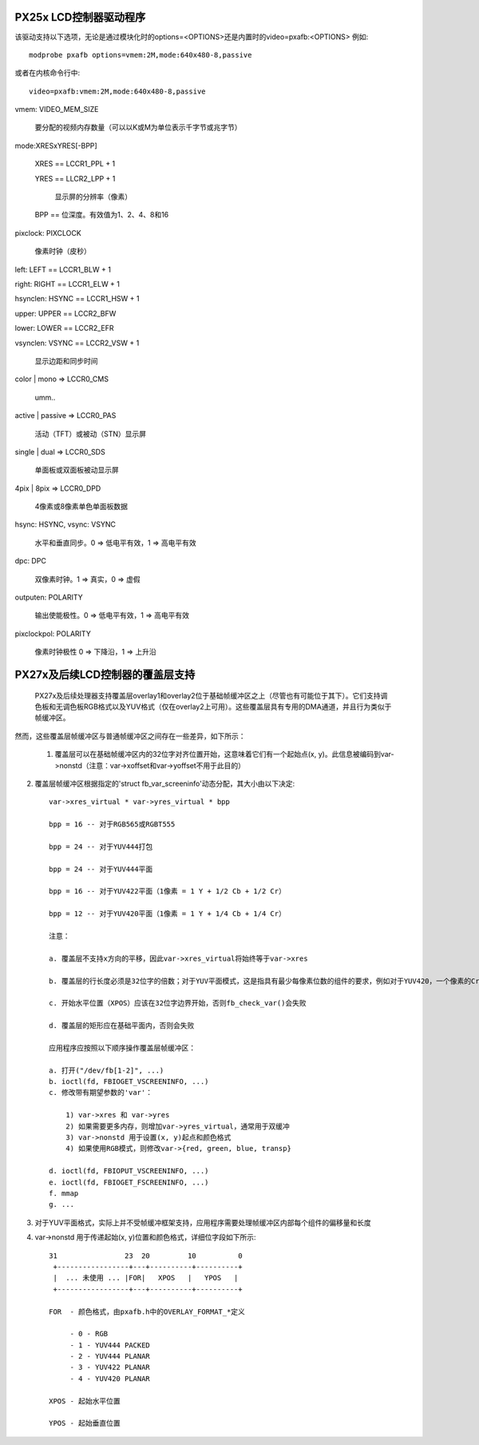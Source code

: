 PX25x LCD控制器驱动程序
================================

该驱动支持以下选项，无论是通过模块化时的options=<OPTIONS>还是内置时的video=pxafb:<OPTIONS>
例如::

    modprobe pxafb options=vmem:2M,mode:640x480-8,passive

或者在内核命令行中::

    video=pxafb:vmem:2M,mode:640x480-8,passive

vmem: VIDEO_MEM_SIZE

    要分配的视频内存数量（可以以K或M为单位表示千字节或兆字节）

mode:XRESxYRES[-BPP]

    XRES == LCCR1_PPL + 1

    YRES == LLCR2_LPP + 1

        显示屏的分辨率（像素）

    BPP == 位深度。有效值为1、2、4、8和16
pixclock: PIXCLOCK

    像素时钟（皮秒）

left: LEFT == LCCR1_BLW + 1

right: RIGHT == LCCR1_ELW + 1

hsynclen: HSYNC == LCCR1_HSW + 1

upper: UPPER == LCCR2_BFW

lower: LOWER == LCCR2_EFR

vsynclen: VSYNC == LCCR2_VSW + 1

    显示边距和同步时间

color | mono => LCCR0_CMS

    umm..

active | passive => LCCR0_PAS

    活动（TFT）或被动（STN）显示屏

single | dual => LCCR0_SDS

    单面板或双面板被动显示屏

4pix | 8pix => LCCR0_DPD

    4像素或8像素单色单面板数据

hsync: HSYNC, vsync: VSYNC

    水平和垂直同步。0 => 低电平有效，1 => 高电平有效
dpc: DPC

    双像素时钟。1 => 真实，0 => 虚假

outputen: POLARITY

    输出使能极性。0 => 低电平有效，1 => 高电平有效

pixclockpol: POLARITY

    像素时钟极性
    0 => 下降沿，1 => 上升沿

PX27x及后续LCD控制器的覆盖层支持
====================================================

  PX27x及后续处理器支持覆盖层overlay1和overlay2位于基础帧缓冲区之上（尽管也有可能位于其下）。它们支持调色板和无调色板RGB格式以及YUV格式（仅在overlay2上可用）。这些覆盖层具有专用的DMA通道，并且行为类似于帧缓冲区。
然而，这些覆盖层帧缓冲区与普通帧缓冲区之间存在一些差异，如下所示：

  1. 覆盖层可以在基础帧缓冲区内的32位字对齐位置开始，这意味着它们有一个起始点(x, y)。此信息被编码到var->nonstd（注意：var->xoffset和var->yoffset不用于此目的）
2. 覆盖层帧缓冲区根据指定的'struct fb_var_screeninfo'动态分配，其大小由以下决定::

    var->xres_virtual * var->yres_virtual * bpp

    bpp = 16 -- 对于RGB565或RGBT555

    bpp = 24 -- 对于YUV444打包

    bpp = 24 -- 对于YUV444平面

    bpp = 16 -- 对于YUV422平面（1像素 = 1 Y + 1/2 Cb + 1/2 Cr）

    bpp = 12 -- 对于YUV420平面（1像素 = 1 Y + 1/4 Cb + 1/4 Cr）

    注意：

    a. 覆盖层不支持x方向的平移，因此var->xres_virtual将始终等于var->xres

    b. 覆盖层的行长度必须是32位字的倍数；对于YUV平面模式，这是指具有最少每像素位数的组件的要求，例如对于YUV420，一个像素的Cr组件实际上是2位，这意味着行长度应该是16像素的倍数

    c. 开始水平位置（XPOS）应该在32位字边界开始，否则fb_check_var()会失败

    d. 覆盖层的矩形应在基础平面内，否则会失败

    应用程序应按照以下顺序操作覆盖层帧缓冲区：

    a. 打开("/dev/fb[1-2]", ...)
    b. ioctl(fd, FBIOGET_VSCREENINFO, ...)
    c. 修改带有期望参数的'var'：

        1) var->xres 和 var->yres
        2) 如果需要更多内存，则增加var->yres_virtual，通常用于双缓冲
        3) var->nonstd 用于设置(x, y)起点和颜色格式
        4) 如果使用RGB模式，则修改var->{red, green, blue, transp}

    d. ioctl(fd, FBIOPUT_VSCREENINFO, ...)
    e. ioctl(fd, FBIOGET_FSCREENINFO, ...)
    f. mmap
    g. ...

3. 对于YUV平面格式，实际上并不受帧缓冲框架支持，应用程序需要处理帧缓冲区内部每个组件的偏移量和长度
4. var->nonstd 用于传递起始(x, y)位置和颜色格式，详细位字段如下所示::

    31                23  20         10          0
     +-----------------+---+----------+----------+
     |  ... 未使用 ... |FOR|   XPOS   |   YPOS   |
     +-----------------+---+----------+----------+

    FOR  - 颜色格式，由pxafb.h中的OVERLAY_FORMAT_*定义

         - 0 - RGB
         - 1 - YUV444 PACKED
         - 2 - YUV444 PLANAR
         - 3 - YUV422 PLANAR
         - 4 - YUV420 PLANAR

    XPOS - 起始水平位置

    YPOS - 起始垂直位置
